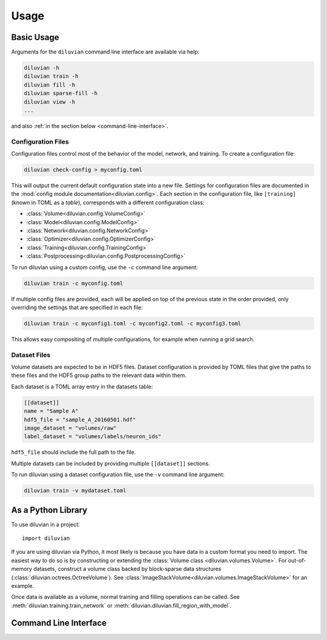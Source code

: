 =====
Usage
=====

Basic Usage
===========

Arguments for the ``diluvian`` command line interface are available via help:

.. code-block:: console

   diluvian -h
   diluvian train -h
   diluvian fill -h
   diluvian sparse-fill -h
   diluvian view -h
   ...

and also :ref:`in the section below <command-line-interface>`.


Configuration Files
-------------------

Configuration files control most of the behavior of the model, network, and
training. To create a configuration file:

.. code-block:: console

   diluvian check-config > myconfig.toml

This will output the current default configuration state into a new file.
Settings for configuration files are documented in the
:mod:`config module documentation<diluvian.config>`.
Each section in the configuration file,
like ``[training]`` (known in TOML as a *table*), corresponds with a different
configuration class:

* :class:`Volume<diluvian.config.VolumeConfig>`
* :class:`Model<diluvian.config.ModelConfig>`
* :class:`Network<diluvian.config.NetworkConfig>`
* :class:`Optimizer<diluvian.config.OptimizerConfig>`
* :class:`Training<diluvian.config.TrainingConfig>`
* :class:`Postprocessing<diluvian.config.PostprocessingConfig>`

To run diluvian using a custom config, use the ``-c`` command line argument:

.. code-block:: console

   diluvian train -c myconfig.toml

If multiple config files are provided, each will be applied on top of the
previous state in the order provided, only overriding the settings that are
specified in each file:

.. code-block:: console

   diluvian train -c myconfig1.toml -c myconfig2.toml -c myconfig3.toml

This allows easy compositing of multiple configurations, for example when
running a grid search.


Dataset Files
-------------

Volume datasets are expected to be in HDF5 files. Dataset configuration
is provided by TOML files that give the paths to these files and the HDF5
group paths to the relevant data within them.

Each dataset is a TOML array entry in the datasets table:

.. code-block:: toml

    [[dataset]]
    name = "Sample A"
    hdf5_file = "sample_A_20160501.hdf"
    image_dataset = "volumes/raw"
    label_dataset = "volumes/labels/neuron_ids"

``hdf5_file`` should include the full path to the file.

Multiple datasets can be included by providing multiple ``[[dataset]]``
sections.

To run diluvian using a dataset configuration file, use the ``-v``
command line argument:

.. code-block:: console

   diluvian train -v mydataset.toml


As a Python Library
===================

To use diluvian in a project::

    import diluvian

If you are using diluvian via Python, it most likely is because you have data
in a custom format you need to import.
The easiest way to do so is by constructing or extending the
:class:`Volume class <diluvian.volumes.Volume>`.
For out-of-memory datasets, construct a volume class backed by block-sparse
data structures (:class:`diluvian.octrees.OctreeVolume`).
See :class:`ImageStackVolume<diluvian.volumes.ImageStackVolume>` for an example.

Once data is available as a volume, normal training and filling operations can
be called. See :meth:`diluvian.training.train_network` or
:meth:`diluvian.diluvian.fill_region_with_model`.


.. _command-line-interface:

Command Line Interface
======================

.. argparse::
   :module: diluvian.__main__
   :func: _make_main_parser
   :prog: diluvian
